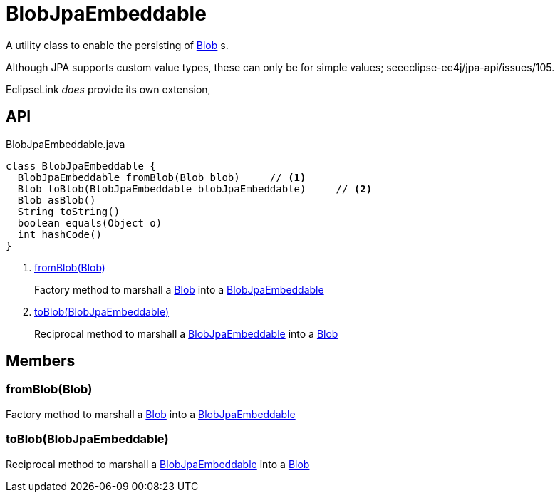 = BlobJpaEmbeddable
:Notice: Licensed to the Apache Software Foundation (ASF) under one or more contributor license agreements. See the NOTICE file distributed with this work for additional information regarding copyright ownership. The ASF licenses this file to you under the Apache License, Version 2.0 (the "License"); you may not use this file except in compliance with the License. You may obtain a copy of the License at. http://www.apache.org/licenses/LICENSE-2.0 . Unless required by applicable law or agreed to in writing, software distributed under the License is distributed on an "AS IS" BASIS, WITHOUT WARRANTIES OR  CONDITIONS OF ANY KIND, either express or implied. See the License for the specific language governing permissions and limitations under the License.

A utility class to enable the persisting of xref:refguide:applib:index/value/Blob.adoc[Blob] s.

Although JPA supports custom value types, these can only be for simple values; seeeclipse-ee4j/jpa-api/issues/105.

EclipseLink _does_ provide its own extension,

== API

[source,java]
.BlobJpaEmbeddable.java
----
class BlobJpaEmbeddable {
  BlobJpaEmbeddable fromBlob(Blob blob)     // <.>
  Blob toBlob(BlobJpaEmbeddable blobJpaEmbeddable)     // <.>
  Blob asBlob()
  String toString()
  boolean equals(Object o)
  int hashCode()
}
----

<.> xref:#fromBlob__Blob[fromBlob(Blob)]
+
--
Factory method to marshall a xref:refguide:applib:index/value/Blob.adoc[Blob] into a xref:refguide:persistence:index/jpa/applib/types/BlobJpaEmbeddable.adoc[BlobJpaEmbeddable]
--
<.> xref:#toBlob__BlobJpaEmbeddable[toBlob(BlobJpaEmbeddable)]
+
--
Reciprocal method to marshall a xref:refguide:persistence:index/jpa/applib/types/BlobJpaEmbeddable.adoc[BlobJpaEmbeddable] into a xref:refguide:applib:index/value/Blob.adoc[Blob]
--

== Members

[#fromBlob__Blob]
=== fromBlob(Blob)

Factory method to marshall a xref:refguide:applib:index/value/Blob.adoc[Blob] into a xref:refguide:persistence:index/jpa/applib/types/BlobJpaEmbeddable.adoc[BlobJpaEmbeddable]

[#toBlob__BlobJpaEmbeddable]
=== toBlob(BlobJpaEmbeddable)

Reciprocal method to marshall a xref:refguide:persistence:index/jpa/applib/types/BlobJpaEmbeddable.adoc[BlobJpaEmbeddable] into a xref:refguide:applib:index/value/Blob.adoc[Blob]
